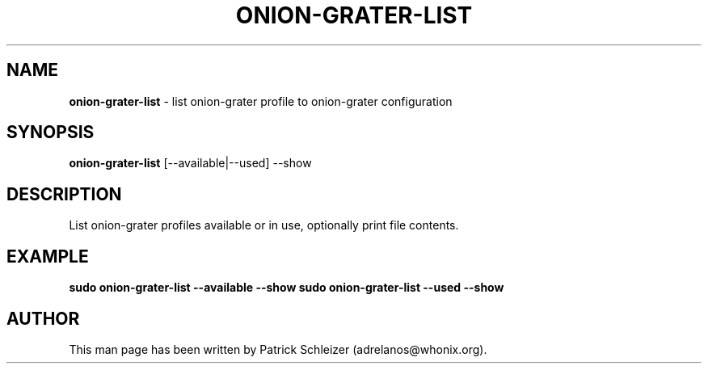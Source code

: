 .\" generated with Ronn-NG/v0.10.1
.\" http://github.com/apjanke/ronn-ng/tree/0.10.1
.TH "ONION\-GRATER\-LIST" "8" "January 2020" "anon-gw-anonymizer-config" "anon-gw-anonymizer-config Manual"
.SH "NAME"
\fBonion\-grater\-list\fR \- list onion\-grater profile to onion\-grater configuration
.SH "SYNOPSIS"
\fBonion\-grater\-list\fR [\-\-available|\-\-used] \-\-show
.SH "DESCRIPTION"
List onion\-grater profiles available or in use, optionally print file contents\.
.SH "EXAMPLE"
\fBsudo onion\-grater\-list \-\-available \-\-show\fR \fBsudo onion\-grater\-list \-\-used \-\-show\fR
.SH "AUTHOR"
This man page has been written by Patrick Schleizer (adrelanos@whonix\.org)\.
